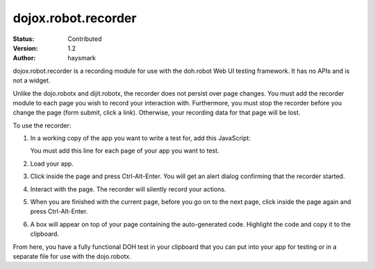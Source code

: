 .. _dojox/robot:

dojox.robot.recorder
====================

:Status: Contributed
:Version: 1.2
:Author: haysmark

.. contents::
  :depth: 3

dojox.robot.recorder is a recording module for use with the doh.robot Web UI testing framework. It has no APIs and is not a widget.

Unlike the dojo.robotx and dijit.robotx, the recorder does not persist over page changes. You must add the recorder module to each page you wish to record your interaction with. Furthermore, you must stop the recorder before you change the page (form submit, click a link). Otherwise, your recording data for that page will be lost.

To use the recorder:

1. In a working copy of the app you want to write a test for, add this JavaScript:

   .. js ::

     dojo.require("dojox.robot.recorder");

   You must add this line for each page of your app you want to test.

2. Load your app.
3. Click inside the page and press Ctrl-Alt-Enter. You will get an alert dialog confirming that the recorder started.
4. Interact with the page. The recorder will silently record your actions.
5. When you are finished with the current page, before you go on to the next page, click inside the page again and press Ctrl-Alt-Enter.
6. A box will appear on top of your page containing the auto-generated code. Highlight the code and copy it to the clipboard.

From here, you have a fully functional DOH test in your clipboard that you can put into your app for testing or in a separate file for use with the dojo.robotx.
